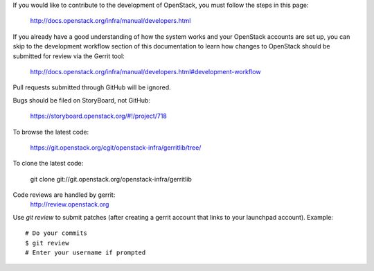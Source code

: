 If you would like to contribute to the development of OpenStack,
you must follow the steps in this page:

   http://docs.openstack.org/infra/manual/developers.html

If you already have a good understanding of how the system works and your
OpenStack accounts are set up, you can skip to the development workflow section
of this documentation to learn how changes to OpenStack should be submitted for
review via the Gerrit tool:

   http://docs.openstack.org/infra/manual/developers.html#development-workflow

Pull requests submitted through GitHub will be ignored.

Bugs should be filed on StoryBoard, not GitHub:

   https://storyboard.openstack.org/#!/project/718

To browse the latest code:

   https://git.openstack.org/cgit/openstack-infra/gerritlib/tree/

To clone the latest code:

   git clone git://git.openstack.org/openstack-infra/gerritlib

Code reviews are handled by gerrit:
   http://review.openstack.org

Use `git review` to submit patches (after creating a gerrit
account that links to your launchpad account). Example::

    # Do your commits
    $ git review
    # Enter your username if prompted
